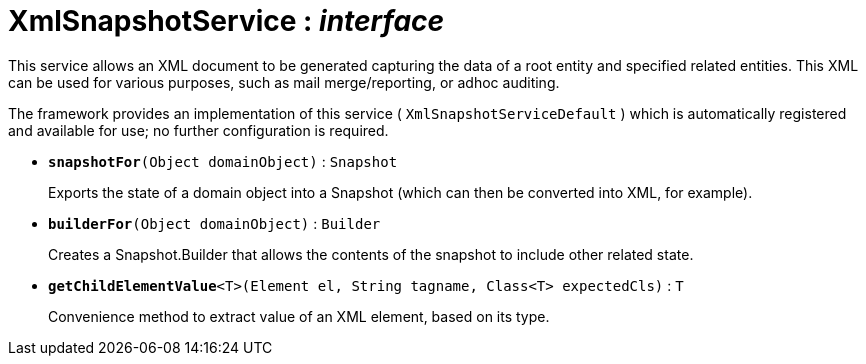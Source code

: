 = XmlSnapshotService : _interface_
:Notice: Licensed to the Apache Software Foundation (ASF) under one or more contributor license agreements. See the NOTICE file distributed with this work for additional information regarding copyright ownership. The ASF licenses this file to you under the Apache License, Version 2.0 (the "License"); you may not use this file except in compliance with the License. You may obtain a copy of the License at. http://www.apache.org/licenses/LICENSE-2.0 . Unless required by applicable law or agreed to in writing, software distributed under the License is distributed on an "AS IS" BASIS, WITHOUT WARRANTIES OR  CONDITIONS OF ANY KIND, either express or implied. See the License for the specific language governing permissions and limitations under the License.

This service allows an XML document to be generated capturing the data of a root entity and specified related entities. This XML can be used for various purposes, such as mail merge/reporting, or adhoc auditing.

The framework provides an implementation of this service ( `XmlSnapshotServiceDefault` ) which is automatically registered and available for use; no further configuration is required.

* `[teal]#*snapshotFor*#(Object domainObject)` : `Snapshot`
+
--
Exports the state of a domain object into a Snapshot (which can then be converted into XML, for example).
--
* `[teal]#*builderFor*#(Object domainObject)` : `Builder`
+
--
Creates a Snapshot.Builder that allows the contents of the snapshot to include other related state.
--
* `[teal]#*getChildElementValue*#<T>(Element el, String tagname, Class<T> expectedCls)` : `T`
+
--
Convenience method to extract value of an XML element, based on its type.
--

